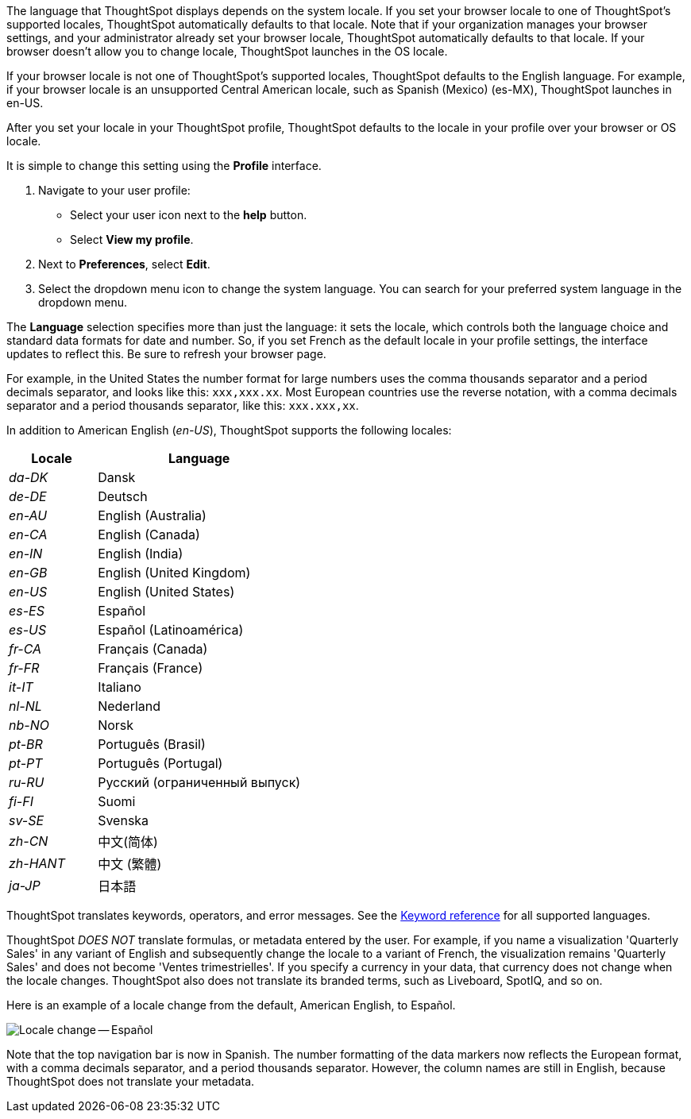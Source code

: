 The language that ThoughtSpot displays depends on the system locale.
If you set your browser locale to one of ThoughtSpot's supported locales, ThoughtSpot automatically defaults to that locale. Note that if your organization manages your browser settings, and your administrator already set your browser locale, ThoughtSpot automatically defaults to that locale. If your browser doesn't allow you to change locale, ThoughtSpot launches in the OS locale.

If your browser locale is not one of ThoughtSpot's supported locales, ThoughtSpot defaults to the English language. For example, if your browser locale is an unsupported Central American locale, such as Spanish (Mexico) (es-MX), ThoughtSpot launches in en-US.

After you set your locale in your ThoughtSpot profile, ThoughtSpot defaults to the locale in your profile over your browser or OS locale.

It is simple to change this setting using the *Profile* interface.

. Navigate to your user profile:
 ** Select your user icon next to the *help* button.
 ** Select *View my profile*.
. Next to *Preferences*, select *Edit*.
. Select the dropdown menu icon to change the system language.
You can search for your preferred system language in the dropdown menu.

The *Language* selection specifies more than just the language: it sets the locale, which controls both the language choice and standard data formats for date and number.
So, if you set French as the default locale in your profile settings, the interface updates to reflect this.
Be sure to refresh your browser page.

For example, in the United States the number format for large numbers uses the comma thousands separator and a period decimals separator, and looks like this: `xxx,xxx.xx`.
Most  European countries use the reverse notation, with a comma decimals separator and a period thousands separator, like this: `xxx.xxx,xx`.

In addition to American English (_en-US_), ThoughtSpot supports the following locales:

[width="100%",cols="30%,70%"]
|===
| Locale | Language

| _da-DK_
| Dansk

| _de-DE_
| Deutsch

| _en-AU_
| English (Australia)

| _en-CA_
| English (Canada)

| _en-IN_
| English (India)

| _en-GB_
| English (United Kingdom)

| _en-US_
| English (United States)

| _es-ES_
| Español

| _es-US_
| Español (Latinoamérica)

| _fr-CA_
| Français (Canada)

| _fr-FR_
| Français (France)

| _it-IT_
| Italiano

| _nl-NL_
| Nederland

| _nb-NO_
| Norsk

| _pt-BR_
| Português (Brasil)

| _pt-PT_
| Português (Portugal)

| _ru-RU_
| Pусский (ограниченный выпуск)

| _fi-FI_
| Suomi

| _sv-SE_
| Svenska

| _zh-CN_
| 中文(简体)

| _zh-HANT_
| 中文 (繁體)

| _ja-JP_
| 日本語
|===

ThoughtSpot translates keywords, operators, and error messages.
See the xref:keywords.adoc[Keyword reference] for all supported languages.

ThoughtSpot _DOES NOT_ translate formulas, or metadata entered by the user.
For example, if you name a visualization 'Quarterly Sales' in any variant of English and subsequently change the locale to a variant of French, the visualization remains 'Quarterly Sales' and does not become 'Ventes trimestrielles'.
If you specify a currency in your data, that currency does not change when the locale changes. ThoughtSpot also does not translate its branded terms, such as Liveboard, SpotIQ, and so on.

Here is an example of a locale change from the default, American English, to Español.

image::locale-spanish.png[Locale change -- Español]

Note that the top navigation bar is now in Spanish.
The number formatting of the data markers now reflects the European format, with a comma decimals separator, and a period thousands separator.
However, the column names are still in English, because ThoughtSpot does not translate your metadata.
